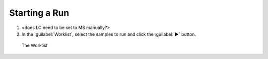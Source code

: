 ===============
Starting a Run
===============

#. <does LC need to be set to MS manually?>
#. In the :guilabel:`Worklist`, select the samples to run and click the :guilabel:`▶` button.

.. figure:: worklist.png
	:alt: View of the Worklist

	The Worklist